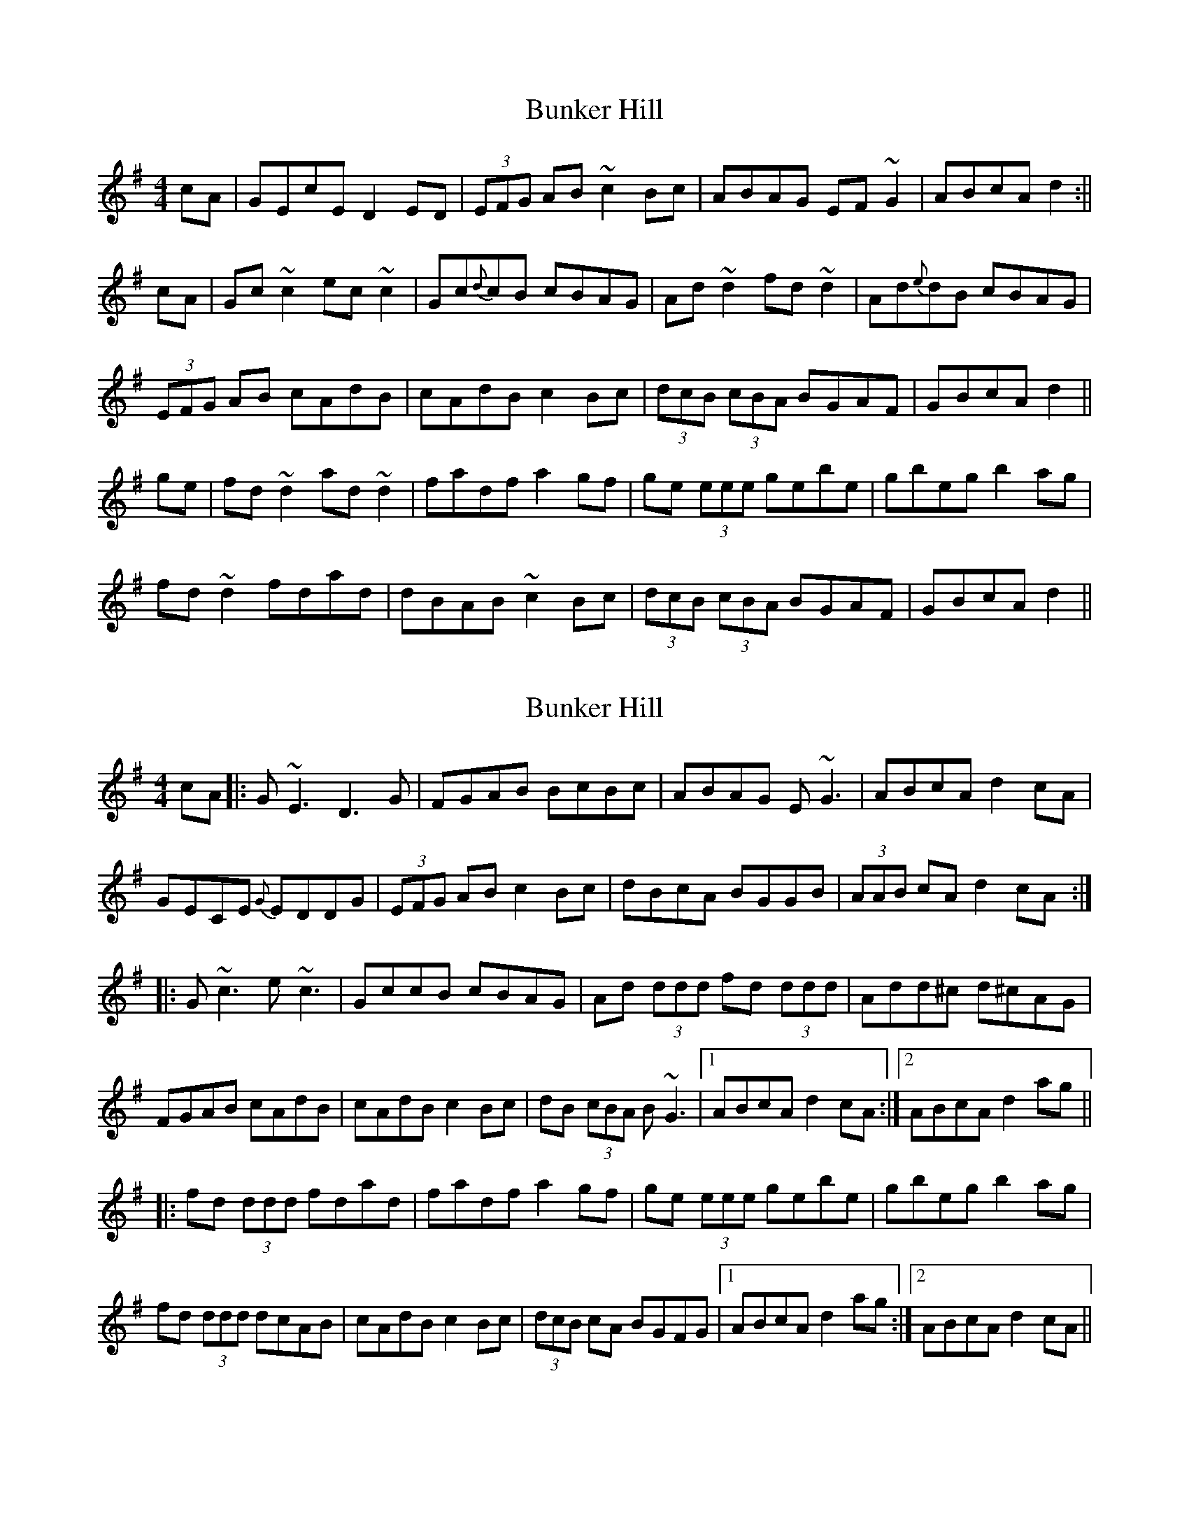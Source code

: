 X: 1
T: Bunker Hill
Z: b.maloney
S: https://thesession.org/tunes/207#setting207
R: reel
M: 4/4
L: 1/8
K: Dmix
cA|GEcE D2ED|(3EFG AB ~c2Bc| ABAG EF~G2| ABcA d2 :||
cA|Gc~c2 ec~c2 | Gc{d}cB cBAG | Ad~d2 fd~d2 | Ad{e}dB cBAG |
(3EFG AB cAdB | cAdB c2Bc| (3dcB (3cBA BGAF | GBcA d2 ||
ge|fd~d2 ad~d2 | fadf a2gf | ge (3eee gebe | gbeg b2ag |
fd~d2 fdad |dBAB ~c2Bc | (3dcB (3cBA BGAF | GBcA d2 ||
X: 2
T: Bunker Hill
Z: Will Harmon
S: https://thesession.org/tunes/207#setting12871
R: reel
M: 4/4
L: 1/8
K: Dmix
cA |: G~E3 D3 G | FGAB B-cBc | ABAG E~G3 | ABcA d2 cA|GECE {G}EDDG | (3EFG AB c2 Bc | dBcA BGGB | (3AAB cA d2 cA:||:G~c3 e~c3 | GccB cBAG | Ad (3ddd fd (3ddd | Add^c d^cAG|FGAB cAdB | cAdB c2 Bc | dB (3cBA B~G3 |1 ABcA d2 cA :|2 ABcA d2 ag|||:fd (3ddd fdad | fadf a2 gf | ge (3eee gebe | gbeg b2 ag|fd (3ddd dcAB | cAdB c2 Bc | (3dcB cA BGFG|1 ABcA d2 ag:|2 ABcA d2 cA||
X: 3
T: Bunker Hill
Z: Phantom Button
S: https://thesession.org/tunes/207#setting12872
R: reel
M: 4/4
L: 1/8
K: Dmix
cA |: GE~E2 D2 ~D2 | E/F/G AB cABG | A2AG EFGE | ABce d2 cA :||Gc~c2 ec~c2 | Gccd cBAG | Ad~d2 fd~d2 | Adde dcAG|E/F/G AB cAdB | cAdB c2 Bc | dB cA BG~G2 |1 ABcA d2 cA :|2 ABcA d2 ag|||:fd~d2 fdad | fadf a2 gf | ge~e2 gebe | gbeg b2 ag|fdde dcAB | cAdB c2 Bc | dB cA BGFG|1 ABcA d2 ag:|2 ABcA d2 ||
X: 4
T: Bunker Hill
Z: Ian Varley
S: https://thesession.org/tunes/207#setting27402
R: reel
M: 4/4
L: 1/8
K: Dmix
cA| GECE D2AD|(3EFG AB ~c2Bc| AcAG EG~G2| ABcA d2 cA :||
|Gc~c2 ec~c2 | GccB cAGc | Ad~d2 fd~d2 | Adde dcAG |
|FGAB cAdB | cAdB c2Bc| de cA BGFG |1 ABcA d2 cA :|2 ABcA dfag ||
|fd~d2 fdad | fadf a2gf | ge ~e2 gebe | gbeg b2ag |
|fddc ABcA |dcAB ~c2Bc | d2 cA BGFG |1 ABcA d3e :|2 ABcA d2 cA ||
X: 5
T: Bunker Hill
Z: Dalta na bPíob
S: https://thesession.org/tunes/207#setting29191
R: reel
M: 4/4
L: 1/8
K: Dmix
|:cA|GEcE D2DE|(3FGA (3ABc ~c2Bc| ABAG EF~G2| ABcA (3ddd :||
cA|Gc~c2 ec~c2 | GccB cBAG |(3Bcd ed fd gd| Ad{e}dB cBAG |
(3EFG AB cA (3ddd | cA (3ddd c2Bc| dBcA BGAF | GBcA (3ddd ||
ge|fd (3Bcd ad (3Bcd | fadf a2gf | ge (3Bce ge ~e2 | gbeg b2ag |
fAdf eGce |dAFA ~c2Bc | dBcA BGAF | GBcA (3ddd ||
X: 6
T: Bunker Hill
Z: Moulouf
S: https://thesession.org/tunes/207#setting29203
R: reel
M: 4/4
L: 1/8
K: Amix
ge|: dBGB A2EA|(3Bcd ef ~g2fg| efed Bdcd| efge aege |
dBGB A2EA|(3Bcd ef ~g2fg| afgf edcd| efge aege :||
|: dg~g2 bg~g2 | dggf gedg | ea~a2 c'a~a2 | eaab aged |
cdef geaf | geaf g2fg| afge fdcd |1 efge a2 ge :|2 efge Aced ||
|:cA~A2 cAeA | ceAc e2 dc | dB ~B2 dBfB | dfBd f2 ed |
cAAG EFGE | AGEF ~G2FG | AFGE FDGF |1 EFGE A3B :|2 EFGE A2 ge ||
